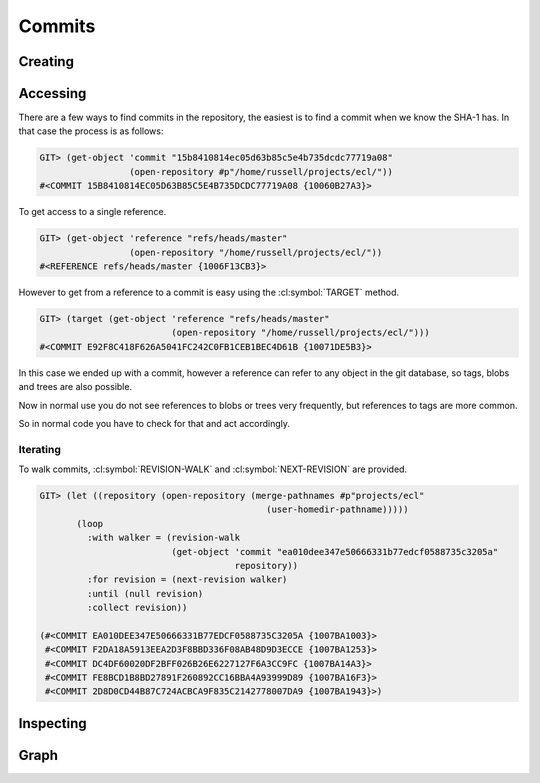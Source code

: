 Commits
=======

.. cl:package:: cl-git

.. cl:type:: commit

Creating
--------

.. cl:function:: make-commit


Accessing
---------


There are a few ways to find commits in the repository, the easiest is
to find a commit when we know the SHA-1 has. In that case the process
is as follows:

.. code-block:: common-lisp-repl

   GIT> (get-object 'commit "15b8410814ec05d63b85c5e4b735dcdc77719a08"
                    (open-repository #p"/home/russell/projects/ecl/"))
   #<COMMIT 15B8410814EC05D63B85C5E4B735DCDC77719A08 {10060B27A3}>

To get access to a single reference.

.. code-block:: common-lisp-repl

   GIT> (get-object 'reference "refs/heads/master"
                    (open-repository "/home/russell/projects/ecl/"))
   #<REFERENCE refs/heads/master {1006F13CB3}>

However to get from a reference to a commit is easy using the
:cl:symbol:`TARGET` method.

.. code-block:: common-lisp-repl

   GIT> (target (get-object 'reference "refs/heads/master"
                            (open-repository "/home/russell/projects/ecl/")))
   #<COMMIT E92F8C418F626A5041FC242C0FB1CEB1BEC4D61B {10071DE5B3}>

In this case we ended up with a commit, however a reference can refer
to any object in the git database, so tags, blobs and trees are also
possible.

Now in normal use you do not see references to blobs or trees very
frequently, but references to tags are more common.

So in normal code you have to check for that and act accordingly.

.. cl:method:: get-object commit common-lisp:t common-lisp:t

.. cl:macro:: bind-git-commits

.. cl:method:: list-objects commit common-lisp:t

Iterating
~~~~~~~~~

.. cl:function:: revision-walk

.. cl:generic:: next-revision

To walk commits, :cl:symbol:`REVISION-WALK` and
:cl:symbol:`NEXT-REVISION` are provided.

.. code-block:: common-lisp-repl

   GIT> (let ((repository (open-repository (merge-pathnames #p"projects/ecl"
                                              (user-homedir-pathname)))))
          (loop
            :with walker = (revision-walk
                            (get-object 'commit "ea010dee347e50666331b77edcf0588735c3205a"
                                        repository))
            :for revision = (next-revision walker)
            :until (null revision)
            :collect revision))

   (#<COMMIT EA010DEE347E50666331B77EDCF0588735C3205A {1007BA1003}>
    #<COMMIT F2DA18A5913EEA2D3F8BBD336F08AB48D9D3ECCE {1007BA1253}>
    #<COMMIT DC4DF60020DF2BFF026B26E6227127F6A3CC9FC {1007BA14A3}>
    #<COMMIT FE8BCD1B8BD27891F260892CC16BBA4A93999D89 {1007BA16F3}>
    #<COMMIT 2D8D0CD44B87C724ACBCA9F835C2142778007DA9 {1007BA1943}>)


Inspecting
----------

.. cl:generic:: message

   .. code-block:: common-lisp-repl

      GIT> (message
            (get-object 'commit "ea010dee347e50666331b77edcf0588735c3205a"
                        (open-repository #p"/home/russell/projects/ecl/")))
      "Add new declaration, si::c-export-fname, which produces lisp compiled files with
      meaningful names for the exported functions. For instance,
          (proclaim '(si::c-export-fname union))
      is used to produce a C function with name clLunion, which can be directly used
      in other compiled files. This feature has been applied to almost all functions
      in the Lisp runtime.
      "

.. cl:generic:: author

   .. code-block:: common-lisp-repl

      GIT> (author
            (get-object 'commit "ea010dee347e50666331b77edcf0588735c3205a"
                        (open-repository #p"/home/russell/projects/ecl/")))
      (:NAME "jjgarcia"
       :EMAIL "jjgarcia"
       :TIME @2001-07-13T02:32:15.000000+10:00
       :TIMEZONE #<LOCAL-TIME::TIMEZONE +0000>)

.. cl:generic:: committer

   .. code-block:: common-lisp-repl

      GIT> (committer
            (get-object 'commit "ea010dee347e50666331b77edcf0588735c3205a"
                        (open-repository #p"/home/russell/projects/ecl/")))
      (:NAME "jjgarcia"
       :EMAIL "jjgarcia"
       :TIME @2001-07-13T02:32:15.000000+10:00
       :TIMEZONE #<LOCAL-TIME::TIMEZONE +0000>)

.. cl:generic:: parents commit

   .. code-block:: common-lisp-repl


      GIT> (parents
            (get-object 'commit "ea010dee347e50666331b77edcf0588735c3205a"
                        (open-repository #p"/home/russell/projects/ecl/")))
      (#<COMMIT F2DA18A5913EEA2D3F8BBD336F08AB48D9D3ECCE (weak) {100559E5A3}>)

.. cl:generic:: commit-tree

   To see the state of the repository when this commit was made, use the
   :cl:symbol:`COMMIT-TREE`.

   .. code-block:: common-lisp-repl

      GIT> (commit-tree
            (target
             (repository-head
              (open-repository (merge-pathnames #p"projects/ecl"
                                                (user-homedir-pathname))))))
      #<TREE 96F8A446E020204589710FE1BF0CE1DD5B5B5AD0 {10079C9C03}>

Graph
-----

.. cl:generic:: reachable-from

   .. code-block:: common-lisp-repl

      GIT> (with-repository (repository (merge-pathnames
                                         #p"projects/cl-git"
                                         (user-homedir-pathname)))
            (reachable-from
             repository
             (resolve (car (list-objects 'tag repository)) '(commit))
             (list (get-object 'reference "refs/heads/master" repository))))
      T
